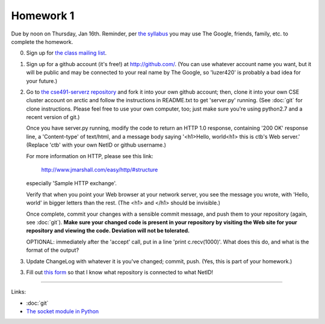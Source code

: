 ==========
Homework 1
==========

Due by noon on Thursday, Jan 16th.  Reminder, per `the syllabus
<_static/cse491-spring2014-syllabus.pdf>`__ you may use The Google,
friends, family, etc. to complete the homework.

0. Sign up for `the class mailing list <http://lists.idyll.org/listinfo/cse491-spring-2014>`__.

1. Sign up for a github account (it's free!) at http://github.com/.
   (You can use whatever account name you want, but it will be public
   and may be connected to your real name by The Google, so 'luzer420'
   is probably a bad idea for your future.)

2. Go to `the cse491-serverz repository
   <https://github.com/ctb/cse491-serverz>`__ and fork it into your
   own github account; then, clone it into your own CSE cluster
   account on arctic and follow the instructions in README.txt to get
   'server.py' running.  (See :doc:`git` for clone instructions.
   Please feel free to use your own computer, too; just make sure
   you're using python2.7 and a recent version of git.)

   Once you have server.py running, modify the code to return an HTTP
   1.0 response, containing '200 OK' response line, a 'Content-type'
   of text/html, and a message body saying '<h1>Hello, world<h1> this
   is ctb's Web server.'  (Replace 'ctb' with your own NetID or github
   username.)

   For more information on HTTP, please see this link:

      http://www.jmarshall.com/easy/http/#structure

   especially 'Sample HTTP exchange'.

   Verify that when you point your Web browser at your network server,
   you see the message you wrote, with 'Hello, world' in bigger letters
   than the rest.  (The <h1> and </h1> should be invisible.)

   Once complete, commit your changes with a sensible commit message,
   and push them to your repository (again, see :doc:`git`).  **Make
   sure your changed code is present in your repository by visiting
   the Web site for your repository and viewing the code.  Deviation
   will not be tolerated.**

   OPTIONAL: immediately after the 'accept' call, put in a line
   'print c.recv(1000)'.  What does this do, and what is the format of the
   output?

3. Update ChangeLog with whatever it is you've changed; commit, push.
   (Yes, this is part of your homework.)

3. Fill out `this form
   <https://docs.google.com/forms/d/1y_OqqlM8Y98H8HoyiVUHCuz3HlbDECooT08rd5lIsbE/viewform>`__
   so that I know what repository is connected to what NetID!

----

Links:

* :doc:`git`
* `The socket module in Python <http://doughellmann.com/2010/09/pymotw-socket-network-communication.html>`__
